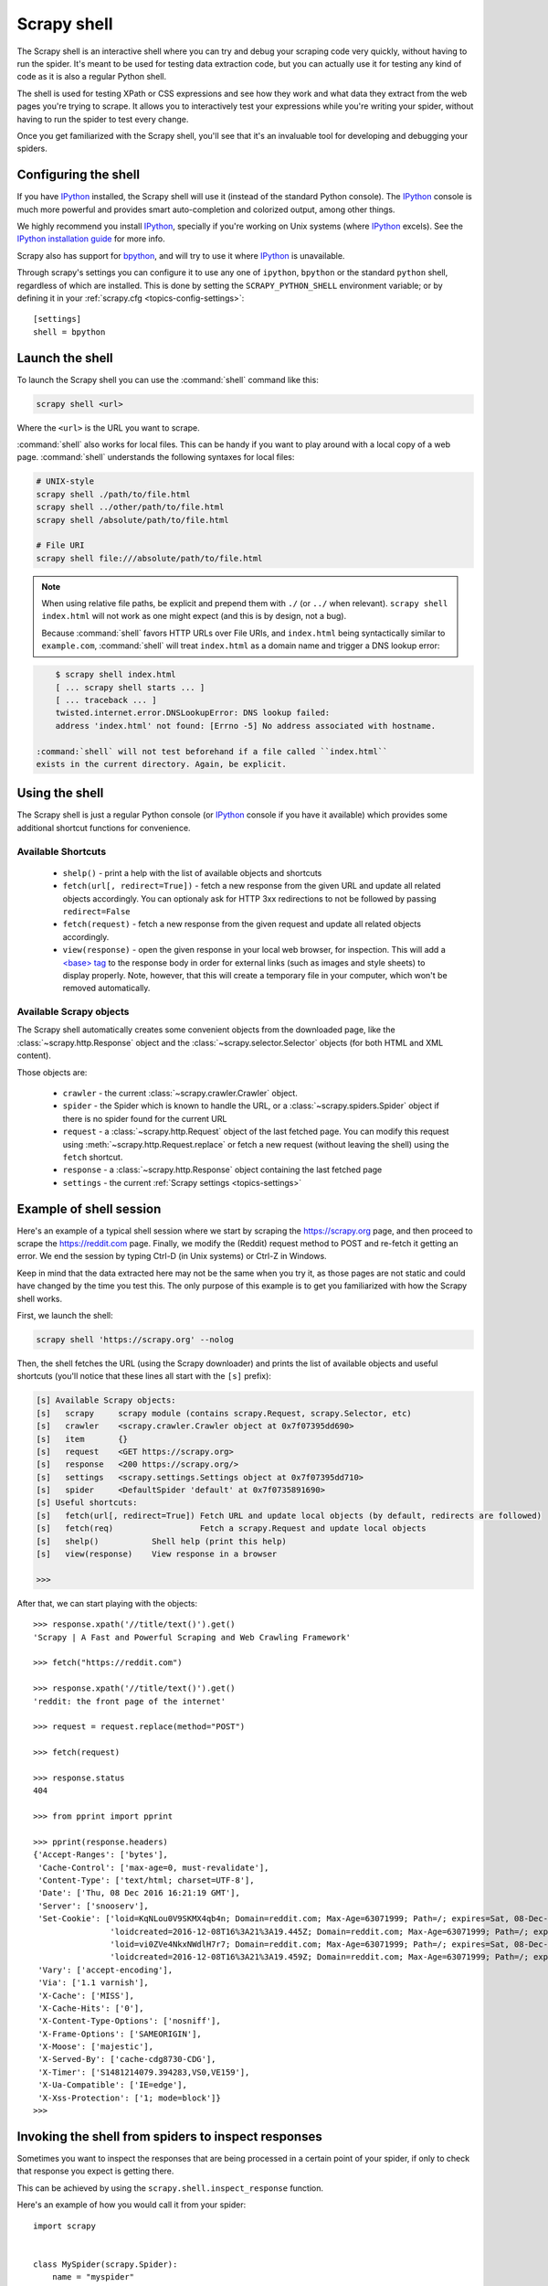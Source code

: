 .. _topics-shell:

============
Scrapy shell
============

The Scrapy shell is an interactive shell where you can try and debug your
scraping code very quickly, without having to run the spider. It's meant to be
used for testing data extraction code, but you can actually use it for testing
any kind of code as it is also a regular Python shell.

The shell is used for testing XPath or CSS expressions and see how they work
and what data they extract from the web pages you're trying to scrape. It
allows you to interactively test your expressions while you're writing your
spider, without having to run the spider to test every change.

Once you get familiarized with the Scrapy shell, you'll see that it's an
invaluable tool for developing and debugging your spiders.

Configuring the shell
=====================

If you have `IPython`_ installed, the Scrapy shell will use it (instead of the
standard Python console). The `IPython`_ console is much more powerful and
provides smart auto-completion and colorized output, among other things.

We highly recommend you install `IPython`_, specially if you're working on
Unix systems (where `IPython`_ excels). See the `IPython installation guide`_
for more info.

Scrapy also has support for `bpython`_, and will try to use it where `IPython`_
is unavailable.

Through scrapy's settings you can configure it to use any one of
``ipython``, ``bpython`` or the standard ``python`` shell, regardless of which
are installed. This is done by setting the ``SCRAPY_PYTHON_SHELL`` environment
variable; or by defining it in your :ref:`scrapy.cfg <topics-config-settings>`::

    [settings]
    shell = bpython

.. _IPython: https://ipython.org/
.. _IPython installation guide: https://ipython.org/install.html
.. _bpython: https://www.bpython-interpreter.org/

Launch the shell
================

To launch the Scrapy shell you can use the :command:`shell` command like
this:

.. code-block:: bash

    scrapy shell <url>

Where the ``<url>`` is the URL you want to scrape.

:command:`shell` also works for local files. This can be handy if you want
to play around with a local copy of a web page. :command:`shell` understands
the following syntaxes for local files:

.. code-block:: bash

    # UNIX-style
    scrapy shell ./path/to/file.html
    scrapy shell ../other/path/to/file.html
    scrapy shell /absolute/path/to/file.html

    # File URI
    scrapy shell file:///absolute/path/to/file.html

.. note:: When using relative file paths, be explicit and prepend them
    with ``./`` (or ``../`` when relevant).
    ``scrapy shell index.html`` will not work as one might expect (and
    this is by design, not a bug).

    Because :command:`shell` favors HTTP URLs over File URIs,
    and ``index.html`` being syntactically similar to ``example.com``,
    :command:`shell` will treat ``index.html`` as a domain name and trigger
    a DNS lookup error:

.. code-block:: bash

        $ scrapy shell index.html
        [ ... scrapy shell starts ... ]
        [ ... traceback ... ]
        twisted.internet.error.DNSLookupError: DNS lookup failed:
        address 'index.html' not found: [Errno -5] No address associated with hostname.

    :command:`shell` will not test beforehand if a file called ``index.html``
    exists in the current directory. Again, be explicit.


Using the shell
===============

The Scrapy shell is just a regular Python console (or `IPython`_ console if you
have it available) which provides some additional shortcut functions for
convenience.

Available Shortcuts
-------------------

 * ``shelp()`` - print a help with the list of available objects and shortcuts

 * ``fetch(url[, redirect=True])`` - fetch a new response from the given
   URL and update all related objects accordingly. You can optionaly ask for
   HTTP 3xx redirections to not be followed by passing ``redirect=False``

 * ``fetch(request)`` - fetch a new response from the given request and
   update all related objects accordingly.

 * ``view(response)`` - open the given response in your local web browser, for
   inspection. This will add a `\<base\> tag`_ to the response body in order
   for external links (such as images and style sheets) to display properly.
   Note, however, that this will create a temporary file in your computer,
   which won't be removed automatically.

.. _<base> tag: https://developer.mozilla.org/en-US/docs/Web/HTML/Element/base

Available Scrapy objects
------------------------

The Scrapy shell automatically creates some convenient objects from the
downloaded page, like the :class:`~scrapy.http.Response` object and the
:class:`~scrapy.selector.Selector` objects (for both HTML and XML
content).

Those objects are:

 * ``crawler`` - the current :class:`~scrapy.crawler.Crawler` object.

 * ``spider`` - the Spider which is known to handle the URL, or a
   :class:`~scrapy.spiders.Spider` object if there is no spider found for
   the current URL

 * ``request`` - a :class:`~scrapy.http.Request` object of the last fetched
   page. You can modify this request using :meth:`~scrapy.http.Request.replace`
   or fetch a new request (without leaving the shell) using the ``fetch``
   shortcut.

 * ``response`` - a :class:`~scrapy.http.Response` object containing the last
   fetched page

 * ``settings`` - the current :ref:`Scrapy settings <topics-settings>`

Example of shell session
========================

Here's an example of a typical shell session where we start by scraping the
https://scrapy.org page, and then proceed to scrape the https://reddit.com
page. Finally, we modify the (Reddit) request method to POST and re-fetch it
getting an error. We end the session by typing Ctrl-D (in Unix systems) or
Ctrl-Z in Windows.

Keep in mind that the data extracted here may not be the same when you try it,
as those pages are not static and could have changed by the time you test this.
The only purpose of this example is to get you familiarized with how the Scrapy
shell works.

First, we launch the shell:

.. code-block:: bash

    scrapy shell 'https://scrapy.org' --nolog

Then, the shell fetches the URL (using the Scrapy downloader) and prints the
list of available objects and useful shortcuts (you'll notice that these lines
all start with the ``[s]`` prefix):

.. code-block:: bash

    [s] Available Scrapy objects:
    [s]   scrapy     scrapy module (contains scrapy.Request, scrapy.Selector, etc)
    [s]   crawler    <scrapy.crawler.Crawler object at 0x7f07395dd690>
    [s]   item       {}
    [s]   request    <GET https://scrapy.org>
    [s]   response   <200 https://scrapy.org/>
    [s]   settings   <scrapy.settings.Settings object at 0x7f07395dd710>
    [s]   spider     <DefaultSpider 'default' at 0x7f0735891690>
    [s] Useful shortcuts:
    [s]   fetch(url[, redirect=True]) Fetch URL and update local objects (by default, redirects are followed)
    [s]   fetch(req)                  Fetch a scrapy.Request and update local objects
    [s]   shelp()           Shell help (print this help)
    [s]   view(response)    View response in a browser

    >>>


After that, we can start playing with the objects:

::

    >>> response.xpath('//title/text()').get()
    'Scrapy | A Fast and Powerful Scraping and Web Crawling Framework'

    >>> fetch("https://reddit.com")

    >>> response.xpath('//title/text()').get()
    'reddit: the front page of the internet'

    >>> request = request.replace(method="POST")

    >>> fetch(request)

    >>> response.status
    404

    >>> from pprint import pprint

    >>> pprint(response.headers)
    {'Accept-Ranges': ['bytes'],
     'Cache-Control': ['max-age=0, must-revalidate'],
     'Content-Type': ['text/html; charset=UTF-8'],
     'Date': ['Thu, 08 Dec 2016 16:21:19 GMT'],
     'Server': ['snooserv'],
     'Set-Cookie': ['loid=KqNLou0V9SKMX4qb4n; Domain=reddit.com; Max-Age=63071999; Path=/; expires=Sat, 08-Dec-2018 16:21:19 GMT; secure',
                    'loidcreated=2016-12-08T16%3A21%3A19.445Z; Domain=reddit.com; Max-Age=63071999; Path=/; expires=Sat, 08-Dec-2018 16:21:19 GMT; secure',
                    'loid=vi0ZVe4NkxNWdlH7r7; Domain=reddit.com; Max-Age=63071999; Path=/; expires=Sat, 08-Dec-2018 16:21:19 GMT; secure',
                    'loidcreated=2016-12-08T16%3A21%3A19.459Z; Domain=reddit.com; Max-Age=63071999; Path=/; expires=Sat, 08-Dec-2018 16:21:19 GMT; secure'],
     'Vary': ['accept-encoding'],
     'Via': ['1.1 varnish'],
     'X-Cache': ['MISS'],
     'X-Cache-Hits': ['0'],
     'X-Content-Type-Options': ['nosniff'],
     'X-Frame-Options': ['SAMEORIGIN'],
     'X-Moose': ['majestic'],
     'X-Served-By': ['cache-cdg8730-CDG'],
     'X-Timer': ['S1481214079.394283,VS0,VE159'],
     'X-Ua-Compatible': ['IE=edge'],
     'X-Xss-Protection': ['1; mode=block']}
    >>>


.. _topics-shell-inspect-response:

Invoking the shell from spiders to inspect responses
====================================================

Sometimes you want to inspect the responses that are being processed in a
certain point of your spider, if only to check that response you expect is
getting there.

This can be achieved by using the ``scrapy.shell.inspect_response`` function.

Here's an example of how you would call it from your spider:

::

    import scrapy


    class MySpider(scrapy.Spider):
        name = "myspider"
        start_urls = [
            "http://example.com",
            "http://example.org",
            "http://example.net",
        ]

        def parse(self, response):
            # We want to inspect one specific response.
            if ".org" in response.url:
                from scrapy.shell import inspect_response
                inspect_response(response, self)

            # Rest of parsing code.

When you run the spider, you will get something similar to this::

    2014-01-23 17:48:31-0400 [scrapy.core.engine] DEBUG: Crawled (200) <GET http://example.com> (referer: None)
    2014-01-23 17:48:31-0400 [scrapy.core.engine] DEBUG: Crawled (200) <GET http://example.org> (referer: None)
    [s] Available Scrapy objects:
    [s]   crawler    <scrapy.crawler.Crawler object at 0x1e16b50>
    ...

    >>> response.url
    'http://example.org'

Then, you can check if the extraction code is working::

    >>> response.xpath('//h1[@class="fn"]')
    []

Nope, it doesn't. So you can open the response in your web browser and see if
it's the response you were expecting::

    >>> view(response)
    True

Finally you hit Ctrl-D (or Ctrl-Z in Windows) to exit the shell and resume the
crawling::

    >>> ^D
    2014-01-23 17:50:03-0400 [scrapy.core.engine] DEBUG: Crawled (200) <GET http://example.net> (referer: None)
    ...

Note that you can't use the ``fetch`` shortcut here since the Scrapy engine is
blocked by the shell. However, after you leave the shell, the spider will
continue crawling where it stopped, as shown above.

